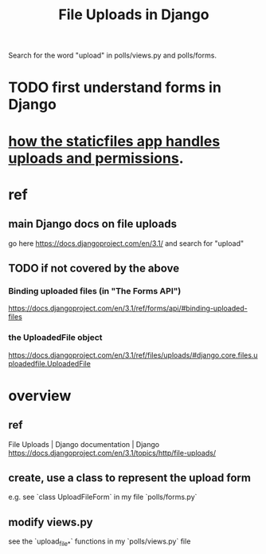 #+title: File Uploads in Django
Search for the word "upload" in polls/views.py and polls/forms.
* TODO first understand forms in Django
* [[id:0a8fff64-4147-4514-af3c-724f4e6c8250][how the staticfiles app handles uploads and permissions]].
* ref
** main Django docs on file uploads
go here
 https://docs.djangoproject.com/en/3.1/
and search for "upload"
** TODO if not covered by the above
*** Binding uploaded files (in "The Forms API")
 https://docs.djangoproject.com/en/3.1/ref/forms/api/#binding-uploaded-files
*** the UploadedFile object
https://docs.djangoproject.com/en/3.1/ref/files/uploads/#django.core.files.uploadedfile.UploadedFile
* overview
** ref
File Uploads | Django documentation | Django
https://docs.djangoproject.com/en/3.1/topics/http/file-uploads/
** create, use a class to represent the upload form
e.g. see `class UploadFileForm` in my file `polls/forms.py`
** modify views.py
see the `upload_file_*` functions in my `polls/views.py` file
